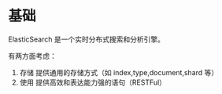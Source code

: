 * 基础

ElasticSearch 是一个实时分布式搜索和分析引擎。

有两方面考虑：

1. 存储 提供通用的存储方式（如 index,type,document,shard 等）
2. 使用 提供高效和表达能力强的语句（RESTFul）

